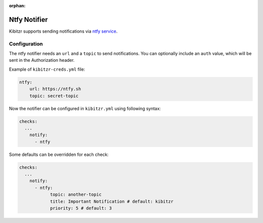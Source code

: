 :orphan:

.. _ntfy:

=================
Ntfy Notifier
=================

Kibitzr supports sending notifications via `ntfy service`_.

Configuration
-------------

The ntfy notifier needs an ``url`` and a ``topic`` to send notifications. You can optionally include an ``auth`` value, which will be sent in the Authorization header.

Example of ``kibitzr-creds.yml`` file:

.. code-block:: yaml

    ntfy:
        url: https://ntfy.sh
        topic: secret-topic


Now the notifier can be configured in ``kibitzr.yml`` using following syntax:

.. code-block:: yaml

    checks:
      ...
        notify:
          - ntfy


Some defaults can be overridden for each check:

.. code-block:: yaml

    checks:
      ...
        notify:
          - ntfy:
                topic: another-topic
                title: Important Notification # default: kibitzr
                priority: 5 # default: 3


.. _ntfy service: https://ntfy.sh
